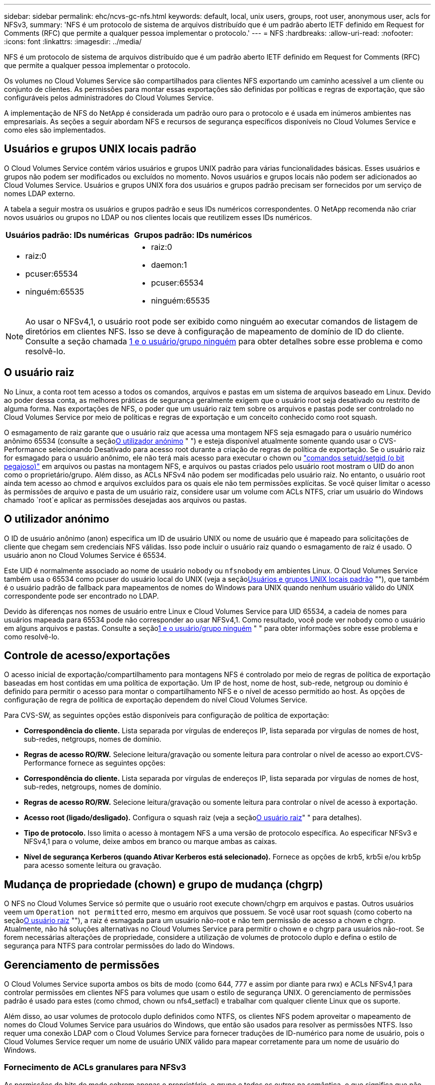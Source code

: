 ---
sidebar: sidebar 
permalink: ehc/ncvs-gc-nfs.html 
keywords: default, local, unix users, groups, root user, anonymous user, acls for NFSv3, 
summary: 'NFS é um protocolo de sistema de arquivos distribuído que é um padrão aberto IETF definido em Request for Comments (RFC) que permite a qualquer pessoa implementar o protocolo.' 
---
= NFS
:hardbreaks:
:allow-uri-read: 
:nofooter: 
:icons: font
:linkattrs: 
:imagesdir: ../media/


[role="lead"]
NFS é um protocolo de sistema de arquivos distribuído que é um padrão aberto IETF definido em Request for Comments (RFC) que permite a qualquer pessoa implementar o protocolo.

Os volumes no Cloud Volumes Service são compartilhados para clientes NFS exportando um caminho acessível a um cliente ou conjunto de clientes. As permissões para montar essas exportações são definidas por políticas e regras de exportação, que são configuráveis pelos administradores do Cloud Volumes Service.

A implementação de NFS do NetApp é considerada um padrão ouro para o protocolo e é usada em inúmeros ambientes nas empresariais. As seções a seguir abordam NFS e recursos de segurança específicos disponíveis no Cloud Volumes Service e como eles são implementados.



== Usuários e grupos UNIX locais padrão

O Cloud Volumes Service contém vários usuários e grupos UNIX padrão para várias funcionalidades básicas. Esses usuários e grupos não podem ser modificados ou excluídos no momento. Novos usuários e grupos locais não podem ser adicionados ao Cloud Volumes Service. Usuários e grupos UNIX fora dos usuários e grupos padrão precisam ser fornecidos por um serviço de nomes LDAP externo.

A tabela a seguir mostra os usuários e grupos padrão e seus IDs numéricos correspondentes. O NetApp recomenda não criar novos usuários ou grupos no LDAP ou nos clientes locais que reutilizem esses IDs numéricos.

|===
| Usuários padrão: IDs numéricas | Grupos padrão: IDs numéricos 


 a| 
* raiz:0
* pcuser:65534
* ninguém:65535

 a| 
* raiz:0
* daemon:1
* pcuser:65534
* ninguém:65535


|===

NOTE: Ao usar o NFSv4,1, o usuário root pode ser exibido como ninguém ao executar comandos de listagem de diretórios em clientes NFS. Isso se deve à configuração de mapeamento de domínio de ID do cliente. Consulte a seção chamada <<NFSv4,1 e o usuário/grupo ninguém>> para obter detalhes sobre esse problema e como resolvê-lo.



== O usuário raiz

No Linux, a conta root tem acesso a todos os comandos, arquivos e pastas em um sistema de arquivos baseado em Linux. Devido ao poder dessa conta, as melhores práticas de segurança geralmente exigem que o usuário root seja desativado ou restrito de alguma forma. Nas exportações de NFS, o poder que um usuário raiz tem sobre os arquivos e pastas pode ser controlado no Cloud Volumes Service por meio de políticas e regras de exportação e um conceito conhecido como root squash.

O esmagamento de raiz garante que o usuário raiz que acessa uma montagem NFS seja esmagado para o usuário numérico anônimo 65534 (consulte a seção<<O utilizador anónimo>> " ") e esteja disponível atualmente somente quando usar o CVS-Performance selecionando Desativado para acesso root durante a criação de regras de política de exportação. Se o usuário raiz for esmagado para o usuário anônimo, ele não terá mais acesso para executar o chown ou https://en.wikipedia.org/wiki/Setuid["comandos setuid/setgid (o bit pegajoso)"^] em arquivos ou pastas na montagem NFS, e arquivos ou pastas criados pelo usuário root mostram o UID do anon como o proprietário/grupo. Além disso, as ACLs NFSv4 não podem ser modificadas pelo usuário raiz. No entanto, o usuário root ainda tem acesso ao chmod e arquivos excluídos para os quais ele não tem permissões explícitas. Se você quiser limitar o acesso às permissões de arquivo e pasta de um usuário raiz, considere usar um volume com ACLs NTFS, criar um usuário do Windows chamado `root`e aplicar as permissões desejadas aos arquivos ou pastas.



== O utilizador anónimo

O ID de usuário anônimo (anon) especifica um ID de usuário UNIX ou nome de usuário que é mapeado para solicitações de cliente que chegam sem credenciais NFS válidas. Isso pode incluir o usuário raiz quando o esmagamento de raiz é usado. O usuário anon no Cloud Volumes Service é 65534.

Este UID é normalmente associado ao nome de usuário `nobody` ou `nfsnobody` em ambientes Linux. O Cloud Volumes Service também usa o 65534 como pcuser do usuário local do UNIX (veja a seção<<Usuários e grupos UNIX locais padrão>> ""), que também é o usuário padrão de fallback para mapeamentos de nomes do Windows para UNIX quando nenhum usuário válido do UNIX correspondente pode ser encontrado no LDAP.

Devido às diferenças nos nomes de usuário entre Linux e Cloud Volumes Service para UID 65534, a cadeia de nomes para usuários mapeada para 65534 pode não corresponder ao usar NFSv4,1. Como resultado, você pode ver `nobody` como o usuário em alguns arquivos e pastas. Consulte a seção<<NFSv4,1 e o usuário/grupo ninguém>> " " para obter informações sobre esse problema e como resolvê-lo.



== Controle de acesso/exportações

O acesso inicial de exportação/compartilhamento para montagens NFS é controlado por meio de regras de política de exportação baseadas em host contidas em uma política de exportação. Um IP de host, nome de host, sub-rede, netgroup ou domínio é definido para permitir o acesso para montar o compartilhamento NFS e o nível de acesso permitido ao host. As opções de configuração de regra de política de exportação dependem do nível Cloud Volumes Service.

Para CVS-SW, as seguintes opções estão disponíveis para configuração de política de exportação:

* *Correspondência do cliente.* Lista separada por vírgulas de endereços IP, lista separada por vírgulas de nomes de host, sub-redes, netgroups, nomes de domínio.
* *Regras de acesso RO/RW.* Selecione leitura/gravação ou somente leitura para controlar o nível de acesso ao export.CVS-Performance fornece as seguintes opções:
* *Correspondência do cliente.* Lista separada por vírgulas de endereços IP, lista separada por vírgulas de nomes de host, sub-redes, netgroups, nomes de domínio.
* *Regras de acesso RO/RW.* Selecione leitura/gravação ou somente leitura para controlar o nível de acesso à exportação.
* *Acesso root (ligado/desligado).* Configura o squash raiz (veja a seção<<O usuário raiz>>" " para detalhes).
* *Tipo de protocolo.* Isso limita o acesso à montagem NFS a uma versão de protocolo específica. Ao especificar NFSv3 e NFSv4,1 para o volume, deixe ambos em branco ou marque ambas as caixas.
* *Nível de segurança Kerberos (quando Ativar Kerberos está selecionado).* Fornece as opções de krb5, krb5i e/ou krb5p para acesso somente leitura ou gravação.




== Mudança de propriedade (chown) e grupo de mudança (chgrp)

O NFS no Cloud Volumes Service só permite que o usuário root execute chown/chgrp em arquivos e pastas. Outros usuários veem um `Operation not permitted` erro, mesmo em arquivos que possuem. Se você usar root squash (como coberto na seção<<O usuário raiz>> ""), a raiz é esmagada para um usuário não-root e não tem permissão de acesso a chown e chgrp. Atualmente, não há soluções alternativas no Cloud Volumes Service para permitir o chown e o chgrp para usuários não-root. Se forem necessárias alterações de propriedade, considere a utilização de volumes de protocolo duplo e defina o estilo de segurança para NTFS para controlar permissões do lado do Windows.



== Gerenciamento de permissões

O Cloud Volumes Service suporta ambos os bits de modo (como 644, 777 e assim por diante para rwx) e ACLs NFSv4,1 para controlar permissões em clientes NFS para volumes que usam o estilo de segurança UNIX. O gerenciamento de permissões padrão é usado para estes (como chmod, chown ou nfs4_setfacl) e trabalhar com qualquer cliente Linux que os suporte.

Além disso, ao usar volumes de protocolo duplo definidos como NTFS, os clientes NFS podem aproveitar o mapeamento de nomes do Cloud Volumes Service para usuários do Windows, que então são usados para resolver as permissões NTFS. Isso requer uma conexão LDAP com o Cloud Volumes Service para fornecer traduções de ID-numérico para nome de usuário, pois o Cloud Volumes Service requer um nome de usuário UNIX válido para mapear corretamente para um nome de usuário do Windows.



=== Fornecimento de ACLs granulares para NFSv3

As permissões de bits de modo cobrem apenas o proprietário, o grupo e todos os outros na semântica, o que significa que não há controles de acesso granular do usuário em vigor para o NFSv3 básico. O Cloud Volumes Service não suporta ACLs POSIX, nem atributos estendidos (como chattr), portanto, ACLs granulares só são possíveis nos seguintes cenários com NFSv3:

* Volumes de estilo de segurança NTFS (servidor CIFS necessário) com mapeamentos de usuário UNIX para Windows válidos.
* NFSv4,1 ACLs aplicadas usando um cliente de administração que monta NFSv4,1 para aplicar ACLs.


Ambos os métodos requerem uma conexão LDAP para gerenciamento de identidade UNIX e informações de grupo e usuário UNIX válidas preenchidas (consulte a seção link:ncvs-gc-other-nas-infrastructure-service-dependencies.html#ldap[""LDAP""]) e estão disponíveis apenas com instâncias CVS-Performance. Para utilizar volumes de estilo de segurança NTFS com NFS, tem de utilizar protocolo duplo (SMB e NFSv3) ou protocolo duplo (SMB e NFSv4,1), mesmo que não sejam efetuadas ligações SMB. Para usar ACLs NFSv4,1 com montagens NFSv3, você deve selecionar `Both (NFSv3/NFSv4.1)` como o tipo de protocolo.

Os bits normais do modo UNIX não fornecem o mesmo nível de granularidade nas permissões que as ACLs NTFS ou NFSv4.x fornecem. A tabela a seguir compara a granularidade de permissão entre NFSv3 bits de modo e NFSv4,1 ACLs. Para obter informações sobre ACLs NFSv4,1, https://linux.die.net/man/5/nfs4_acl["nfs4_acl - NFSv4 listas de controle de acesso"^] consulte .

|===
| NFSv3 bits de modo | ACLs NFSv4,1 


 a| 
* Definir ID de usuário na execução
* Definir ID do grupo na execução
* Guardar texto trocado (não definido no POSIX)
* Leia a permissão para o proprietário
* Escreva permissão para o proprietário
* Executar permissão para proprietário em um arquivo; ou procurar permissão (pesquisar) para proprietário no diretório
* Leia a permissão para o grupo
* Permissão de gravação para o grupo
* Executar permissão para grupo em um arquivo; ou procurar permissão (pesquisar) para grupo no diretório
* Leia a permissão para outros
* Escreva permissão para outros
* Executar permissão para outros em um arquivo; ou procurar permissão (pesquisar) para outros no diretório

 a| 
Tipos de entrada de controle de acesso (ACE) (permitir/negar/Auditoria) * sinalizadores de herança * herdar diretório * herdar arquivo * não-propagar-herdar * herdar-somente

Permissões * read-data (arquivos) / list-Directory (diretórios) * write-data (arquivos) / create-file (diretórios) * append-data (arquivos) / create-subdiretório (diretórios) * execute (arquivos) / change-Directory (diretórios) * delete * delete-child * read-attributes * write-attributes * read-nonome-attributes * write-owns * write-owns *

|===
Finalmente, a associação ao grupo NFS (tanto no NFSv3 como NO NFSv4.x) é limitada a um máximo padrão de 16 para AUTH_SYS de acordo com os limites de pacote RPC. O NFS Kerberos fornece até 32 grupos e NFSv4 ACLs removem a limitação por meio de ACLs granulares de usuário e grupo (até 1024 entradas por ACE).

Além disso, o Cloud Volumes Service oferece suporte estendido para grupos para estender o máximo de grupos suportados até 32. Isso requer uma conexão LDAP a um servidor LDAP que contenha identidades de usuário e grupo UNIX válidas. Para obter mais informações sobre como configurar isso, consulte https://cloud.google.com/architecture/partners/netapp-cloud-volumes/creating-nfs-volumes?hl=en_US["Criação e gerenciamento de volumes NFS"^] a documentação do Google.



== NFSv3 IDs de usuário e grupo

NFSv3 IDs de usuário e grupo se deparam com o fio como IDs numéricas em vez de nomes. O Cloud Volumes Service não faz resolução de nome de usuário para esses IDs numéricos com NFSv3, com volumes de estilo de segurança UNIX usando bits de modo justo. Quando as ACLs NFSv4,1 estão presentes, uma pesquisa de ID numérica e/ou pesquisa de string de nome são necessárias para resolver a ACL corretamente, mesmo quando se usa NFSv3. Com volumes de estilo de segurança NTFS, o Cloud Volumes Service deve resolver um ID numérico para um usuário UNIX válido e, em seguida, mapear para um usuário válido do Windows para negociar direitos de acesso.



=== Limitações de segurança de IDs de usuário e grupo NFSv3

Com o NFSv3, o cliente e o servidor nunca precisam confirmar que o usuário tentando ler ou escrever com um ID numérico é um usuário válido; ele é apenas implicitamente confiável. Isso abre o sistema de arquivos até possíveis violações simplesmente falsificando qualquer ID numérico. Para evitar falhas de segurança como esta, existem algumas opções disponíveis para o Cloud Volumes Service.

* A implementação do Kerberos para NFS força os usuários a se autenticar com um nome de usuário e senha ou arquivo keytab para obter um ticket Kerberos para permitir acesso a uma montagem. O Kerberos está disponível com instâncias CVS-Performance e somente com NFSv4,1.
* Limitar a lista de hosts em suas regras de política de exportação limita os quais clientes NFSv3 têm acesso ao volume Cloud Volumes Service.
* Usar volumes de protocolo duplo e aplicar ACLs NTFS ao volume força os clientes NFSv3 a resolver IDs numéricas para nomes de usuário UNIX válidos para autenticar adequadamente para acessar montagens. Isso requer a ativação do LDAP e a configuração de identidades de usuário e grupo UNIX.
* Esmagar o usuário root limita o dano que um usuário root pode fazer a uma montagem NFS, mas não remove completamente o risco. Para obter mais informações, consulte a seção "<<O usuário raiz>>."


Em última análise, a segurança NFS está limitada ao que a versão do protocolo que você está usando oferece. O NFSv3, embora seja mais eficiente em geral do que o NFSv4,1, não oferece o mesmo nível de segurança.



== NFSv4.1

O NFSv4,1 fornece maior segurança e confiabilidade em comparação com o NFSv3, pelas seguintes razões:

* Bloqueio integrado através de um mecanismo baseado em leasing
* Sessões com estado monitorado
* Todos os recursos NFS em uma única porta (2049)
* Apenas TCP
* Mapeamento de domínio de ID
* Integração Kerberos (NFSv3 pode usar Kerberos, mas apenas para NFS, não para protocolos auxiliares como NLM)




=== Dependências do NFSv4,1

Devido aos recursos de segurança adicionais do NFSv4,1, há algumas dependências externas envolvidas que não eram necessárias para usar o NFSv3 (semelhante a como o SMB requer dependências como o ative Directory).



=== ACLs NFSv4,1

O Cloud Volumes Service oferece suporte para ACLs NFSv4.x, que oferecem vantagens distintas em relação às permissões normais de estilo POSIX, como as seguintes:

* Controle granular do acesso do usuário a arquivos e diretórios
* Melhor segurança NFS
* Interoperabilidade aprimorada com CIFS/SMB
* Remoção da limitação NFS de 16 grupos por usuário com segurança AUTH_SYS
* As ACLs ignoram a necessidade de resolução de ID de grupo (GID), que remove efetivamente as ACLs do GID limitNFSv4,1 são controladas de clientes NFS, e não do Cloud Volumes Service. Para usar ACLs NFSv4,1, certifique-se de que a versão de software do seu cliente as suporta e que os utilitários NFS adequados estejam instalados.




=== Compatibilidade entre ACLs NFSv4,1 e clientes SMB

As ACLs NFSv4 são diferentes das ACLs de nível de arquivo do Windows (ACLs NTFS), mas possuem funcionalidade semelhante. No entanto, em ambientes nas multiprotocolo, se houver ACLs NFSv4,1 e você estiver usando acesso de protocolo duplo (NFS e SMB nos mesmos conjuntos de dados), os clientes que usam o SMB2,0 e posterior não poderão exibir ou gerenciar ACLs a partir de guias de segurança do Windows.



=== Como as ACLs NFSv4.1 funcionam

Para referência, são definidos os seguintes termos:

* * Lista de controle de acesso (ACL).* Uma lista de entradas de permissões.
* *Entrada de controle de acesso (ACE).* Uma entrada de permissão na lista.


Quando um cliente define uma ACL NFSv4,1 em um arquivo durante uma operação SETATTR, o Cloud Volumes Service define essa ACL no objeto, substituindo qualquer ACL existente. Se não houver ACL em um arquivo, as permissões de modo no arquivo serão calculadas a partir DO PROPRIETÁRIO, DO GRUPO e DE TODOS. Se houver algum SUID/SGID/STICKY bits existentes no arquivo, eles não serão afetados.

Quando um cliente obtém uma ACL NFSv4,1 em um arquivo durante o curso de uma operação GETATTR, o Cloud Volumes Service lê a ACL NFSv4,1 associada ao objeto, constrói uma lista de ACEs e retorna a lista ao cliente. Se o arquivo tiver uma ACL NT ou bits de modo, uma ACL é construída a partir de bits de modo e é retornada ao cliente.

O acesso é negado se uma ACE DE NEGAÇÃO estiver presente na ACL; o acesso é concedido se uma ACE DE PERMISSÃO existir. No entanto, o acesso também é negado se nenhum dos ACEs estiver presente na ACL.

Um descritor de segurança consiste em uma ACL de segurança (SACL) e uma ACL discricionária (DACL). Quando o NFSv4,1 interopera com CIFS/SMB, a DACL é mapeada um-para-um com NFSv4 e CIFS. A DACL consiste nos ACEs PERMITIR e NEGAR.

Se um básico `chmod` for executado em um arquivo ou pasta com NFSv4,1 ACLs definidas, as ACLs de usuário e grupo existentes são preservadas, mas as ACLs de PROPRIETÁRIO padrão, GRUPO, TODOS são modificadas.

Um cliente que usa ACLs NFSv4,1 pode definir e exibir ACLs para arquivos e diretórios no sistema. Quando um novo arquivo ou subdiretório é criado em um diretório que tem uma ACL, esse objeto herda todos os ACEs na ACL que foram marcados com o apropriado http://linux.die.net/man/5/nfs4_acl["bandeiras de herança"^].

Se um arquivo ou diretório tiver uma ACL NFSv4,1, essa ACL é usada para controlar o acesso, independentemente do protocolo usado para acessar o arquivo ou diretório.

Arquivos e diretórios herdam ACEs de ACLs NFSv4 em diretórios pai (possivelmente com modificações apropriadas), desde que os ACEs tenham sido marcados com os sinalizadores de herança corretos.

Quando um arquivo ou diretório é criado como resultado de uma solicitação NFSv4, a ACL do arquivo ou diretório resultante depende se a solicitação de criação de arquivo inclui uma ACL ou apenas permissões de acesso de arquivo UNIX padrão. A ACL também depende se o diretório pai tem uma ACL.

* Se a solicitação incluir uma ACL, essa ACL é usada.
* Se a solicitação incluir apenas permissões de acesso a arquivos UNIX padrão e o diretório pai não tiver uma ACL, o modo de arquivo cliente será usado para definir permissões de acesso a arquivos UNIX padrão.
* Se a solicitação incluir apenas permissões de acesso de arquivo UNIX padrão e o diretório pai tiver uma ACL não herdável, uma ACL padrão baseada nos bits de modo passados para a solicitação será definida no novo objeto.
* Se a solicitação incluir apenas permissões de acesso a arquivos UNIX padrão, mas o diretório pai tiver uma ACL, os ACEs na ACL do diretório pai serão herdados pelo novo arquivo ou diretório, desde que os ACEs tenham sido marcados com os sinalizadores de herança apropriados.




=== Permissões da ACE

As permissões de ACLs NFSv4,1 usam uma série de valores de letras maiúsculas e minúsculas ( `rxtncy`como ) para controlar o acesso. Para obter mais informações sobre esses valores de letra, https://www.osc.edu/book/export/html/4523["COMO: Use NFSv4 ACL"^]consulte .



=== NFSv4,1 comportamento ACL com umask e herança ACL

http://linux.die.net/man/5/nfs4_acl["As ACLs NFSv4 fornecem a capacidade de oferecer herança ACL"^]. Herança ACL significa que os arquivos ou pastas criados sob objetos com NFSv4,1 ACLs definidas podem herdar as ACLs com base na configuração do http://linux.die.net/man/5/nfs4_acl["Sinalizador de herança ACL"^].

https://man7.org/linux/man-pages/man2/umask.2.html["Umask"^] é usado para controlar o nível de permissão no qual os arquivos e pastas são criados em um diretório sem interação do administrador. Por padrão, o Cloud Volumes Service permite que o umask substitua ACLs herdadas, que é o comportamento esperado de acordo https://datatracker.ietf.org/doc/html/rfc5661["RFC 5661"^] com o .



=== Formatação ACL

As ACLs NFSv4,1 têm formatação específica. O exemplo a seguir é um conjunto ACE em um arquivo:

....
A::ldapuser@domain.netapp.com:rwatTnNcCy
....
O exemplo anterior segue as diretrizes de formato ACL de:

....
type:flags:principal:permissions
....
Um tipo `A` de meios "permitir". Os sinalizadores herdar não são definidos neste caso, porque o principal não é um grupo e não inclui herança. Além disso, como o ACE não é uma entrada DE AUDITORIA, não há necessidade de definir os sinalizadores de auditoria. Para obter mais informações sobre ACLs NFSv4,1, http://linux.die.net/man/5/nfs4_acl["http://linux.die.net/man/5/nfs4_acl"^] consulte .

Se a ACL NFSv4,1 não estiver definida corretamente (ou uma cadeia de nomes não puder ser resolvida pelo cliente e pelo servidor), a ACL pode não se comportar como esperado, ou a alteração da ACL pode não ser aplicada e lançar um erro.

Exemplos de erros incluem:

....
Failed setxattr operation: Invalid argument
Scanning ACE string 'A:: user@rwaDxtTnNcCy' failed.
....


=== NEGAR explícita

As permissões do NFSv4,1 podem incluir atributos DE NEGAÇÃO explícitos para PROPRIETÁRIO, GRUPO e TODOS. Isso ocorre porque as ACLs NFSv4,1 são default-deny, o que significa que, se uma ACL não for explicitamente concedida por um ACE, ela será negada. Atributos DE NEGAÇÃO explícita substituem quaisquer ACEs DE ACESSO, explícitos ou não.

NEGAR ACEs são definidos com uma tag de atributo `D` de .

No exemplo abaixo, O GRUPO é permitido todas as permissões de leitura e execução, mas negado todo o acesso de gravação.

....
sh-4.1$ nfs4_getfacl /mixed
A::ldapuser@domain.netapp.com:ratTnNcCy
A::OWNER@:rwaDxtTnNcCy
D::OWNER@:
A:g:GROUP@:rxtncy
D:g:GROUP@:waDTC
A::EVERYONE@:rxtncy
D::EVERYONE@:waDTC
....
NEGAR ACEs deve ser evitado sempre que possível porque eles podem ser confusos e complicados; PERMITIR ACLs que não são explicitamente definidas são implicitamente negadas. Quando os ACEs NEGAM são definidos, os usuários podem ter acesso negado quando esperam ter acesso concedido.

O conjunto anterior de ACEs é equivalente a 755 em bits de modo, o que significa:

* O proprietário tem todos os direitos.
* Os grupos têm somente leitura.
* Outros só leram.


No entanto, mesmo que as permissões sejam ajustadas ao equivalente 775, o acesso pode ser negado por causa da NEGAÇÃO explícita definida em TODOS.



=== Dependências de mapeamento de domínio de ID NFSv4,1

O NFSv4,1 utiliza a lógica de mapeamento de domínio de ID como uma camada de segurança para ajudar a verificar se um usuário que está tentando acessar uma montagem NFSv4,1 é realmente quem ele afirma ser. Nesses casos, o nome de usuário e do grupo provenientes do cliente NFSv4,1 anexa uma cadeia de carateres de nome e a envia para a instância do Cloud Volumes Service. Se essa combinação de nome de usuário/grupo e cadeia de carateres de ID não corresponder, o usuário e/ou grupo será esmagado para o usuário padrão ninguém especificado no `/etc/idmapd.conf` arquivo no cliente.

Esta string de ID é um requisito para a adesão de permissão adequada, especialmente quando ACLs NFSv4,1 e/ou Kerberos estão em uso. Como resultado, as dependências do servidor do serviço de nomes, como servidores LDAP, são necessárias para garantir a consistência entre clientes e Cloud Volumes Service para uma resolução adequada de identidade de nome de usuário e grupo.

O Cloud Volumes Service usa um valor de nome de domínio de ID padrão estático de `defaultv4iddomain.com`. Os clientes NFS são padrão para o nome de domínio DNS para suas configurações de nome de domínio de ID, mas você pode ajustar manualmente o nome de domínio de ID no `/etc/idmapd.conf`.

Se o LDAP estiver habilitado no Cloud Volumes Service, o Cloud Volumes Service automatiza o domínio ID NFS para mudar para o que está configurado para o domínio de pesquisa no DNS e os clientes não precisarão ser modificados a menos que usem nomes de pesquisa de domínio DNS diferentes.

Quando o Cloud Volumes Service pode resolver um nome de usuário ou de grupo em arquivos locais ou LDAP, a cadeia de domínio é usada e os IDs de domínio não correspondentes são esmagados para ninguém. Se o Cloud Volumes Service não conseguir encontrar um nome de usuário ou nome de grupo em arquivos locais ou LDAP, o valor de ID numérico é usado e o cliente NFS resolve o nome corretamente (isso é semelhante ao comportamento do NFSv3).

Sem alterar o domínio de ID NFSv4,1 do cliente para corresponder ao que o volume Cloud Volumes Service está usando, você verá o seguinte comportamento:

* Os usuários e grupos UNIX com entradas locais no Cloud Volumes Service (como root, como definido em usuários e grupos UNIX locais) são esmagados para o valor nobody.
* Os usuários e grupos UNIX com entradas no LDAP (se o Cloud Volumes Service estiver configurado para usar LDAP) se os domínios DNS forem diferentes entre clientes NFS e Cloud Volumes Service.
* Os usuários e grupos UNIX sem entradas locais ou entradas LDAP usam o valor de ID numérico e resolvem o nome especificado no cliente NFS. Se não existir nenhum nome no cliente, apenas o ID numérico é apresentado.


O seguinte mostra os resultados do cenário anterior:

....
# ls -la /mnt/home/prof1/nfs4/
total 8
drwxr-xr-x 2 nobody nobody 4096 Feb  3 12:07 .
drwxrwxrwx 7 root   root   4096 Feb  3 12:06 ..
-rw-r--r-- 1   9835   9835    0 Feb  3 12:07 client-user-no-name
-rw-r--r-- 1 nobody nobody    0 Feb  3 12:07 ldap-user-file
-rw-r--r-- 1 nobody nobody    0 Feb  3 12:06 root-user-file
....
Quando os domínios de ID do cliente e do servidor coincidem, é assim que a mesma listagem de arquivos se parece:

....
# ls -la
total 8
drwxr-xr-x 2 root   root         4096 Feb  3 12:07 .
drwxrwxrwx 7 root   root         4096 Feb  3 12:06 ..
-rw-r--r-- 1   9835         9835    0 Feb  3 12:07 client-user-no-name
-rw-r--r-- 1 apache apache-group    0 Feb  3 12:07 ldap-user-file
-rw-r--r-- 1 root   root            0 Feb  3 12:06 root-user-file
....
Para obter mais informações sobre esse problema e como resolvê-lo, consulte a seção "<<NFSv4,1 e o usuário/grupo ninguém>>."



=== Dependências Kerberos

Se você pretende usar o Kerberos com NFS, você deve ter o seguinte com o Cloud Volumes Service:

* Domínio do ative Directory para serviços do Centro de distribuição Kerberos (KDC)
* Domínio do ative Directory com atributos de usuário e grupo preenchidos com informações UNIX para funcionalidade LDAP (Kerberos NFS no Cloud Volumes Service requer um mapeamento de usuário SPN para UNIX para funcionalidade adequada).
* LDAP ativado na instância do Cloud Volumes Service
* Domínio do ative Directory para serviços DNS




=== NFSv4,1 e o usuário/grupo ninguém

Um dos problemas mais comuns vistos com uma configuração NFSv4,1 é quando um arquivo ou pasta é mostrado em uma listagem usando `ls` como sendo propriedade da `user:group` combinação `nobody:nobody` de .

Por exemplo:

....
sh-4.2$ ls -la | grep prof1-file
-rw-r--r-- 1 nobody nobody    0 Apr 24 13:25 prof1-file
....
E a ID numérica é `99`.

....
sh-4.2$ ls -lan | grep prof1-file
-rw-r--r-- 1 99 99    0 Apr 24 13:25 prof1-file
....
Em alguns casos, o arquivo pode mostrar o proprietário correto, mas `nobody` como o grupo.

....
sh-4.2$ ls -la | grep newfile1
-rw-r--r-- 1 prof1  nobody    0 Oct  9  2019 newfile1
....
Quem é ninguém?

O `nobody` usuário em NFSv4,1 é diferente do `nfsnobody` usuário. Você pode ver como um cliente NFS vê cada usuário executando o `id` comando:

....
# id nobody
uid=99(nobody) gid=99(nobody) groups=99(nobody)
# id nfsnobody
uid=65534(nfsnobody) gid=65534(nfsnobody) groups=65534(nfsnobody)
....
Com NFSv4,1, o `nobody` usuário é o usuário padrão definido pelo `idmapd.conf` arquivo e pode ser definido como qualquer usuário que você deseja usar.

....
# cat /etc/idmapd.conf | grep nobody
#Nobody-User = nobody
#Nobody-Group = nobody
....
Por que isso acontece?

Como a segurança através do mapeamento de cadeia de nomes é um princípio chave de operações NFSv4,1, o comportamento padrão quando uma cadeia de nomes não corresponde corretamente é esmagar esse usuário para um que normalmente não terá acesso a arquivos e pastas de propriedade de usuários e grupos.

Quando você vê `nobody` para o usuário e/ou grupo em listas de arquivos, isso geralmente significa que algo em NFSv4,1 está mal configurado. A sensibilidade do caso pode entrar em jogo aqui.

Por exemplo, se user1[email 1234, gid 1234] estiver acessando uma exportação, então o Cloud Volumes Service deve ser capaz de encontrar o usuário [email protected.LOCAL (uid 1234, gid 1234). Se o usuário no Cloud Volumes Service for USER1[CVSDEMO.LOCAL, então ele não corresponderá (maiúscula USER1 versus minúscula user1). Em muitos casos, você pode ver o seguinte no arquivo de mensagens no cliente:

....
May 19 13:14:29 centos7 nfsidmap[17481]: nss_getpwnam: name 'root@defaultv4iddomain.com' does not map into domain 'CVSDEMO.LOCAL'
May 19 13:15:05 centos7 nfsidmap[17534]: nss_getpwnam: name 'nobody' does not map into domain 'CVSDEMO.LOCAL'
....
O cliente e o servidor devem concordar que um usuário é realmente quem ele está reivindicando ser, então você deve verificar o seguinte para garantir que o usuário que o cliente vê tem as mesmas informações que o usuário que o Cloud Volumes Service vê.

* *Domínio de ID NFSv4.x.* Cliente: `idmapd.conf` Arquivo; o Cloud Volumes Service usa `defaultv4iddomain.com` e não pode ser alterado manualmente. Se estiver usando LDAP com NFSv4,1, o Cloud Volumes Service altera o domínio ID para o que o domínio de pesquisa DNS está usando, o que é o mesmo que o domínio AD.
* *Nome de usuário e IDs numéricos.* Isso determina onde o cliente está procurando nomes de usuário e aproveita a configuração do switch de serviço de nomes: Cliente: `nsswitch.conf` E/ou arquivos de grupo e passwd locais; o Cloud Volumes Service não permite modificações a isso, mas adiciona automaticamente LDAP à configuração quando está habilitado.
* *Nome do grupo e IDs numéricos.* Isso determina onde o cliente está procurando nomes de grupo e aproveita a configuração do switch de serviço de nomes: Cliente: `nsswitch.conf` E/ou arquivos de grupo e passwd locais; o Cloud Volumes Service não permite modificações a isso, mas adiciona automaticamente LDAP à configuração quando está habilitado.


Em quase todos os casos, se você vir `nobody` em listas de usuários e grupos de clientes, o problema é a tradução de ID de domínio de nome de usuário ou grupo entre o Cloud Volumes Service e o cliente NFS. Para evitar esse cenário, use LDAP para resolver informações de usuário e grupo entre clientes e Cloud Volumes Service.



=== Exibindo strings de ID de nome para NFSv4,1 em clientes

Se você estiver usando NFSv4,1, há um mapeamento de nome-string que ocorre durante operações NFS, como descrito anteriormente.

Além de usar `/var/log/messages` para encontrar um problema com IDs NFSv4, você pode usar o https://man7.org/linux/man-pages/man5/nfsidmap.5.html["nfsidmap -l"^] comando no cliente NFS para ver quais nomes de usuário foram mapeados adequadamente para o domínio NFSv4.

Por exemplo, isso é saída do comando depois que um usuário que pode ser encontrado pelo cliente e o Cloud Volumes Service acessa uma montagem NFSv4.x:

....
# nfsidmap -l
4 .id_resolver keys found:
  gid:daemon@CVSDEMO.LOCAL
  uid:nfs4@CVSDEMO.LOCAL
  gid:root@CVSDEMO.LOCAL
  uid:root@CVSDEMO.LOCAL
....
Quando um usuário que não mapeia corretamente no domínio de ID NFSv4,1 (neste caso, `netapp-user`) tenta acessar a mesma montagem e toca em um arquivo, eles são atribuídos `nobody:nobody`, conforme esperado.

....
# su netapp-user
sh-4.2$ id
uid=482600012(netapp-user), 2000(secondary)
sh-4.2$ cd /mnt/nfs4/
sh-4.2$ touch newfile
sh-4.2$ ls -la
total 16
drwxrwxrwx  5 root   root   4096 Jan 14 17:13 .
drwxr-xr-x. 8 root   root     81 Jan 14 10:02 ..
-rw-r--r--  1 nobody nobody    0 Jan 14 17:13 newfile
drwxrwxrwx  2 root   root   4096 Jan 13 13:20 qtree1
drwxrwxrwx  2 root   root   4096 Jan 13 13:13 qtree2
drwxr-xr-x  2 nfs4   daemon 4096 Jan 11 14:30 testdir
....
A `nfsidmap -l` saída mostra o usuário `pcuser` no visor, mas não `netapp-user`; este é o usuário anônimo em nossa regra de política de exportação (`65534`).

....
# nfsidmap -l
6 .id_resolver keys found:
  gid:pcuser@CVSDEMO.LOCAL
  uid:pcuser@CVSDEMO.LOCAL
  gid:daemon@CVSDEMO.LOCAL
  uid:nfs4@CVSDEMO.LOCAL
  gid:root@CVSDEMO.LOCAL
  uid:root@CVSDEMO.LOCAL
....